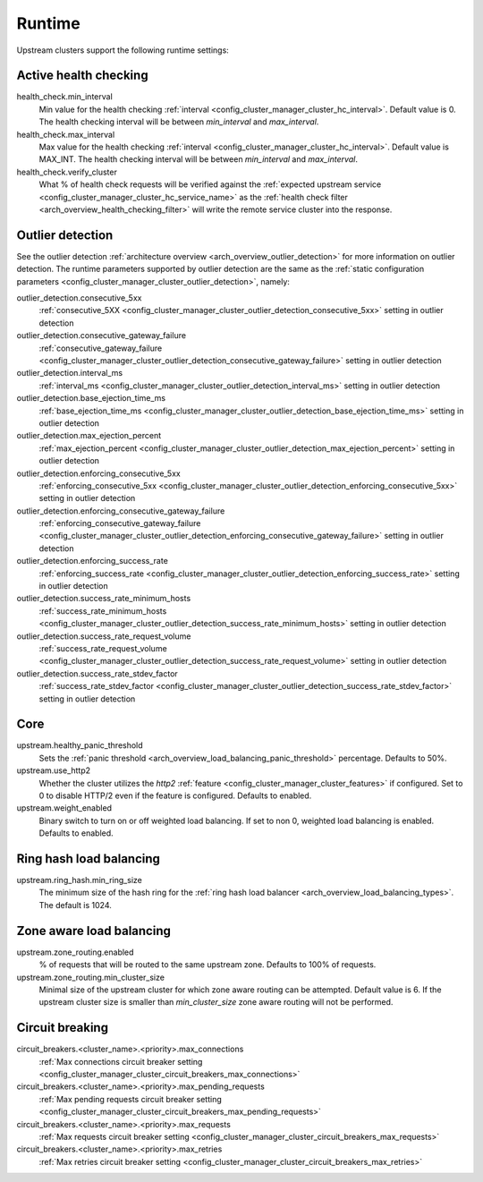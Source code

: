 .. _config_cluster_manager_cluster_runtime:

Runtime
=======

Upstream clusters support the following runtime settings:

Active health checking
----------------------

health_check.min_interval
  Min value for the health checking :ref:`interval <config_cluster_manager_cluster_hc_interval>`.
  Default value is 0. The health checking interval will be between *min_interval* and
  *max_interval*.

health_check.max_interval
  Max value for the health checking :ref:`interval <config_cluster_manager_cluster_hc_interval>`.
  Default value is MAX_INT. The health checking interval will be between *min_interval* and
  *max_interval*.

health_check.verify_cluster
  What % of health check requests will be verified against the :ref:`expected upstream service
  <config_cluster_manager_cluster_hc_service_name>` as the :ref:`health check filter
  <arch_overview_health_checking_filter>` will write the remote service cluster into the response.

.. _config_cluster_manager_cluster_runtime_outlier_detection:

Outlier detection
-----------------

See the outlier detection :ref:`architecture overview <arch_overview_outlier_detection>` for more
information on outlier detection. The runtime parameters supported by outlier detection are the 
same as the :ref:`static configuration parameters <config_cluster_manager_cluster_outlier_detection>`, namely:

outlier_detection.consecutive_5xx
  :ref:`consecutive_5XX
  <config_cluster_manager_cluster_outlier_detection_consecutive_5xx>`
  setting in outlier detection

outlier_detection.consecutive_gateway_failure
  :ref:`consecutive_gateway_failure
  <config_cluster_manager_cluster_outlier_detection_consecutive_gateway_failure>`
  setting in outlier detection

outlier_detection.interval_ms
  :ref:`interval_ms
  <config_cluster_manager_cluster_outlier_detection_interval_ms>`
  setting in outlier detection

outlier_detection.base_ejection_time_ms
  :ref:`base_ejection_time_ms
  <config_cluster_manager_cluster_outlier_detection_base_ejection_time_ms>`
  setting in outlier detection

outlier_detection.max_ejection_percent
  :ref:`max_ejection_percent
  <config_cluster_manager_cluster_outlier_detection_max_ejection_percent>`
  setting in outlier detection

outlier_detection.enforcing_consecutive_5xx
  :ref:`enforcing_consecutive_5xx
  <config_cluster_manager_cluster_outlier_detection_enforcing_consecutive_5xx>`
  setting in outlier detection

outlier_detection.enforcing_consecutive_gateway_failure
  :ref:`enforcing_consecutive_gateway_failure
  <config_cluster_manager_cluster_outlier_detection_enforcing_consecutive_gateway_failure>`
  setting in outlier detection

outlier_detection.enforcing_success_rate
  :ref:`enforcing_success_rate
  <config_cluster_manager_cluster_outlier_detection_enforcing_success_rate>`
  setting in outlier detection

outlier_detection.success_rate_minimum_hosts
  :ref:`success_rate_minimum_hosts
  <config_cluster_manager_cluster_outlier_detection_success_rate_minimum_hosts>`
  setting in outlier detection

outlier_detection.success_rate_request_volume
  :ref:`success_rate_request_volume
  <config_cluster_manager_cluster_outlier_detection_success_rate_request_volume>`
  setting in outlier detection

outlier_detection.success_rate_stdev_factor
  :ref:`success_rate_stdev_factor
  <config_cluster_manager_cluster_outlier_detection_success_rate_stdev_factor>`
  setting in outlier detection

Core
----

upstream.healthy_panic_threshold
  Sets the :ref:`panic threshold <arch_overview_load_balancing_panic_threshold>` percentage.
  Defaults to 50%.

upstream.use_http2
  Whether the cluster utilizes the *http2* :ref:`feature <config_cluster_manager_cluster_features>`
  if configured. Set to 0 to disable HTTP/2 even if the feature is configured. Defaults to enabled.

upstream.weight_enabled
  Binary switch to turn on or off weighted load balancing. If set to non 0, weighted load balancing
  is enabled. Defaults to enabled.

.. _config_cluster_manager_cluster_runtime_ring_hash:

Ring hash load balancing
------------------------

upstream.ring_hash.min_ring_size
  The minimum size of the hash ring for the :ref:`ring hash load balancer
  <arch_overview_load_balancing_types>`. The default is 1024.

.. _config_cluster_manager_cluster_runtime_zone_routing:

Zone aware load balancing
-------------------------

upstream.zone_routing.enabled
  % of requests that will be routed to the same upstream zone. Defaults to 100% of requests.

upstream.zone_routing.min_cluster_size
  Minimal size of the upstream cluster for which zone aware routing can be attempted. Default value
  is 6. If the upstream cluster size is smaller than *min_cluster_size* zone aware routing will not
  be performed.

Circuit breaking
----------------

circuit_breakers.<cluster_name>.<priority>.max_connections
  :ref:`Max connections circuit breaker setting <config_cluster_manager_cluster_circuit_breakers_max_connections>`

circuit_breakers.<cluster_name>.<priority>.max_pending_requests
  :ref:`Max pending requests circuit breaker setting <config_cluster_manager_cluster_circuit_breakers_max_pending_requests>`

circuit_breakers.<cluster_name>.<priority>.max_requests
  :ref:`Max requests circuit breaker setting <config_cluster_manager_cluster_circuit_breakers_max_requests>`

circuit_breakers.<cluster_name>.<priority>.max_retries
  :ref:`Max retries circuit breaker setting <config_cluster_manager_cluster_circuit_breakers_max_retries>`
